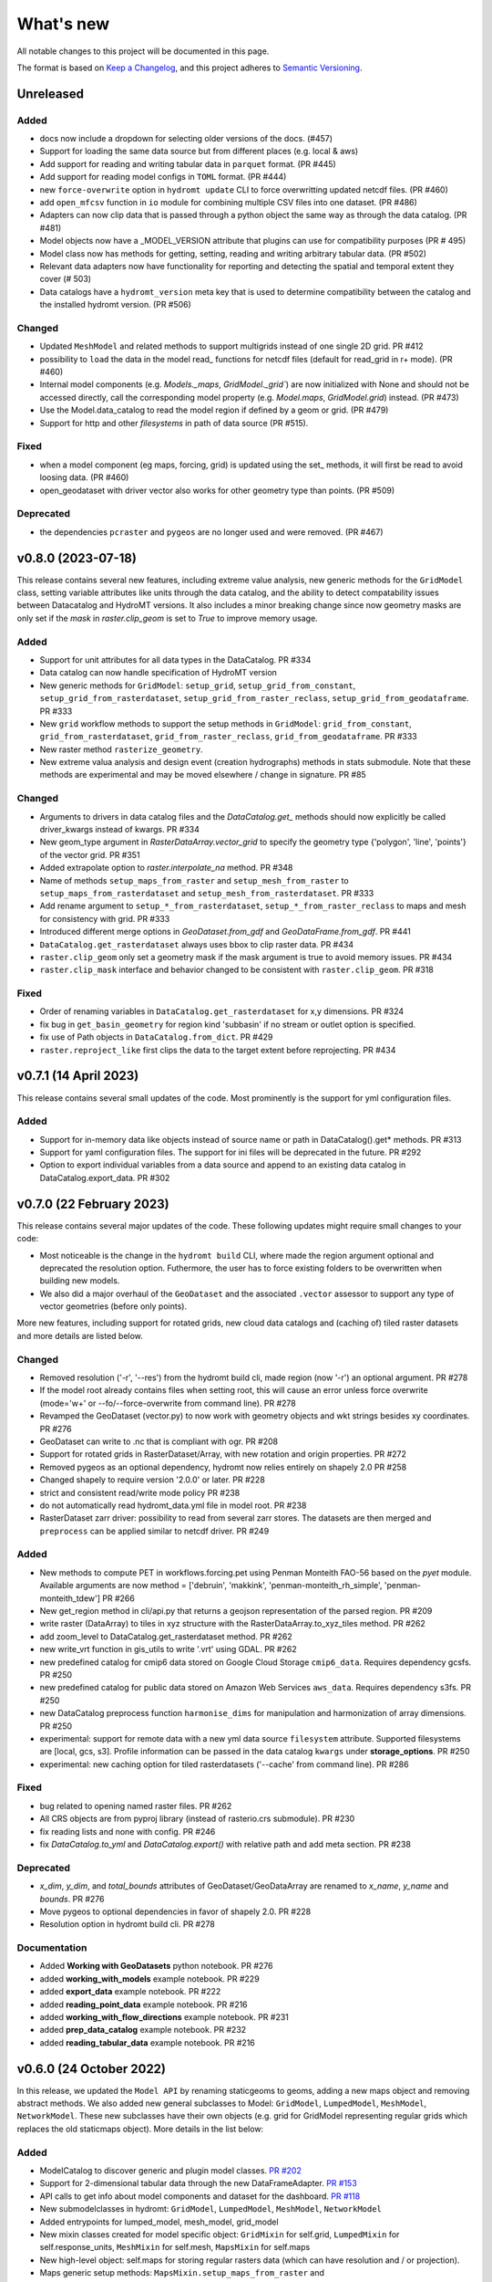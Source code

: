 ==========
What's new
==========
All notable changes to this project will be documented in this page.

The format is based on `Keep a Changelog`_, and this project adheres to
`Semantic Versioning`_.

Unreleased
==========

Added
-----
- docs now include a dropdown for selecting older versions of the docs. (#457)
- Support for loading the same data source but from different places (e.g. local & aws)
- Add support for reading and writing tabular data in ``parquet`` format. (PR #445)
- Add support for reading model configs in ``TOML`` format. (PR #444)
- new ``force-overwrite`` option in ``hydromt update`` CLI to force overwritting updated netcdf files. (PR #460)
- add ``open_mfcsv`` function in ``io`` module for combining multiple CSV files into one dataset. (PR #486)
- Adapters can now clip data that is passed through a python object the same way as through the data catalog. (PR #481)
- Model objects now have a _MODEL_VERSION attribute that plugins can use for compatibility purposes (PR # 495)
- Model class now has methods for getting, setting, reading and writing arbitrary tabular data. (PR #502)
- Relevant data adapters now have functionality for reporting and detecting the spatial and temporal extent they cover (# 503)
- Data catalogs have a ``hydromt_version`` meta key that is used to determine compatibility between the catalog and the installed hydromt version. (PR #506)

Changed
-------
- Updated ``MeshModel`` and related methods to support multigrids instead of one single 2D grid. PR #412
- possibility to ``load`` the data in the model read_ functions for netcdf files (default for read_grid in r+ mode). (PR #460)
- Internal model components (e.g. `Models._maps`, `GridModel._grid``) are now initialized with None and should not be accessed directly,
  call the corresponding model property  (e.g. `Model.maps`, `GridModel.grid`) instead. (PR #473)
- Use the Model.data_catalog to read the model region if defined by a geom or grid. (PR #479)
- Support for http and other *filesystems* in path of data source (PR #515).

Fixed
-----
- when a model component (eg maps, forcing, grid) is updated using the set_ methods, it will first be read to avoid loosing data. (PR #460)
- open_geodataset with driver vector also works for other geometry type than points. (PR #509)

Deprecated
----------
- the dependencies ``pcraster`` and ``pygeos`` are no longer used and were removed. (PR #467)


v0.8.0 (2023-07-18)
===================
This release contains several new features, including extreme value analysis, new generic methods for the ``GridModel`` class, setting variable attributes like units through the data catalog, and the ability to detect compatability issues between Datacatalog and HydroMT versions. It also includes a minor breaking change since now geometry masks are only set if the `mask` in `raster.clip_geom` is set to `True` to improve memory usage.


Added
-----
- Support for unit attributes for all data types in the DataCatalog. PR #334
- Data catalog can now handle specification of HydroMT version
- New generic methods for ``GridModel``: ``setup_grid``, ``setup_grid_from_constant``, ``setup_grid_from_rasterdataset``, ``setup_grid_from_raster_reclass``, ``setup_grid_from_geodataframe``. PR #333
- New ``grid`` workflow methods to support the setup methods in ``GridModel``: ``grid_from_constant``, ``grid_from_rasterdataset``, ``grid_from_raster_reclass``, ``grid_from_geodataframe``. PR #333
- New raster method ``rasterize_geometry``.
- New extreme valua analysis and design event (creation hydrographs) methods in stats submodule.
  Note that these methods are experimental and may be moved elsewhere / change in signature. PR #85

Changed
-------
- Arguments to drivers in data catalog files and the `DataCatalog.get_` methods should now explicitly be called driver_kwargs instead of kwargs. PR #334
- New geom_type argument in `RasterDataArray.vector_grid` to specify the geometry type {'polygon', 'line', 'points'} of the vector grid. PR #351
- Added extrapolate option to `raster.interpolate_na` method. PR #348
- Name of methods ``setup_maps_from_raster`` and ``setup_mesh_from_raster`` to ``setup_maps_from_rasterdataset`` and ``setup_mesh_from_rasterdataset``. PR #333
- Add rename argument to ``setup_*_from_rasterdataset``, ``setup_*_from_raster_reclass`` to maps and mesh for consistency with grid. PR #333
- Introduced different merge options in `GeoDataset.from_gdf` and `GeoDataFrame.from_gdf`. PR #441
- ``DataCatalog.get_rasterdataset`` always uses bbox to clip raster data. PR #434
- ``raster.clip_geom`` only set a geometry mask if the mask argument is true to avoid memory issues. PR #434
- ``raster.clip_mask`` interface and behavior changed to be consistent with ``raster.clip_geom``. PR #318

Fixed
-----
- Order of renaming variables in ``DataCatalog.get_rasterdataset`` for x,y dimensions. PR #324
- fix bug in ``get_basin_geometry`` for region kind 'subbasin' if no stream or outlet option is specified.
- fix use of Path objects in ``DataCatalog.from_dict``. PR #429
- ``raster.reproject_like`` first clips the data to the target extent before reprojecting. PR #434


v0.7.1 (14 April 2023)
======================

This release contains several small updates of the code.
Most prominently is the support for yml configuration files.

Added
-----
- Support for in-memory data like objects instead of source name or path in DataCatalog().get* methods. PR #313
- Support for yaml configuration files. The support for ini files will be deprecated in the future. PR #292
- Option to export individual variables from a data source and append to an existing data catalog in DataCatalog.export_data. PR #302


v0.7.0 (22 February 2023)
=========================

This release contains several major updates of the code. These following updates might require small changes to your code:

- Most noticeable is the change in the ``hydromt build`` CLI, where made the region argument optional and deprecated the resolution option. Futhermore, the user has to force existing folders to be overwritten when building new models.
- We also did a major overhaul of the ``GeoDataset`` and the associated ``.vector`` assessor to support any type of vector geometries (before only points).

More new features, including support for rotated grids, new cloud data catalogs and (caching of) tiled raster datasets and more details are listed below.


Changed
-------
- Removed resolution ('-r', '--res') from the hydromt build cli, made region (now '-r') an optional argument. PR #278
- If the model root already contains files when setting root, this will cause an error unless force overwrite (mode='w+' or --fo/--force-overwrite from command line). PR #278
- Revamped the GeoDataset (vector.py) to now work with geometry objects and wkt strings besides xy coordinates. PR #276
- GeoDataset can write to .nc that is compliant with ogr. PR #208
- Support for rotated grids in RasterDataset/Array, with new rotation and origin properties. PR #272
- Removed pygeos as an optional dependency, hydromt now relies entirely on shapely 2.0 PR #258
- Changed shapely to require version '2.0.0' or later. PR #228
- strict and consistent read/write mode policy PR #238
- do not automatically read hydromt_data.yml file in model root. PR #238
- RasterDataset zarr driver: possibility to read from several zarr stores. The datasets are then merged and ``preprocess`` can
  be applied similar to netcdf driver. PR #249

Added
-----
- New methods to compute PET in workflows.forcing.pet using Penman Monteith FAO-56 based on the `pyet` module. Available arguments are now method = ['debruin', 'makkink', 'penman-monteith_rh_simple', 'penman-monteith_tdew'] PR #266
- New get_region method in cli/api.py that returns a geojson representation of the parsed region. PR #209
- write raster (DataArray) to tiles in xyz structure with the RasterDataArray.to_xyz_tiles method. PR #262
- add zoom_level to DataCatalog.get_rasterdataset method. PR #262
- new write_vrt function in gis_utils to write '.vrt' using GDAL. PR #262
- new predefined catalog for cmip6 data stored on Google Cloud Storage ``cmip6_data``. Requires dependency gcsfs. PR #250
- new predefined catalog for public data stored on Amazon Web Services ``aws_data``. Requires dependency s3fs. PR #250
- new DataCatalog preprocess function ``harmonise_dims`` for manipulation and harmonization of array dimensions. PR #250
- experimental: support for remote data with a new yml data source ``filesystem`` attribute. Supported filesystems are [local, gcs, s3].
  Profile information can be passed in the data catalog ``kwargs`` under **storage_options**. PR #250
- experimental: new caching option for tiled rasterdatasets ('--cache' from command line). PR #286

Fixed
-----
- bug related to opening named raster files. PR #262
- All CRS objects are from pyproj library (instead of rasterio.crs submodule). PR #230
- fix reading lists and none with config. PR #246
- fix `DataCatalog.to_yml` and `DataCatalog.export()` with relative path and add meta section. PR #238

Deprecated
----------
- `x_dim`, `y_dim`, and `total_bounds` attributes of GeoDataset/GeoDataArray are renamed to `x_name`, `y_name` and `bounds`. PR #276
- Move pygeos to optional dependencies in favor of shapely 2.0. PR #228
- Resolution option in hydromt build cli. PR #278

Documentation
-------------
- Added **Working with GeoDatasets** python notebook. PR #276
- added **working_with_models** example notebook. PR #229
- added **export_data** example notebook. PR #222
- added **reading_point_data** example notebook. PR #216
- added **working_with_flow_directions** example notebook. PR #231
- added **prep_data_catalog** example notebook. PR #232
- added **reading_tabular_data** example notebook. PR #216


v0.6.0 (24 October 2022)
========================

In this release, we updated the ``Model API``  by renaming staticgeoms to geoms, adding a new maps object and removing abstract methods.
We also added new general subclasses to Model: ``GridModel``, ``LumpedModel``, ``MeshModel``, ``NetworkModel``.
These new subclasses have their own objects (e.g. grid for GridModel representing regular grids which replaces the old staticmaps object).
More details in the list below:

Added
-----
- ModelCatalog to discover generic and plugin model classes. `PR #202 <https://github.com/Deltares/hydromt/pull/202>`_
- Support for 2-dimensional tabular data through the new DataFrameAdapter. `PR #153 <https://github.com/Deltares/hydromt/pull/153>`_
- API calls to get info about model components and dataset for the dashboard. `PR #118 <https://github.com/Deltares/hydromt/pull/118>`_
- New submodelclasses in hydromt: ``GridModel``, ``LumpedModel``, ``MeshModel``, ``NetworkModel``
- Added entrypoints for lumped_model, mesh_model, grid_model
- New mixin classes created for model specific object: ``GridMixin`` for self.grid, ``LumpedMixin`` for self.response_units, ``MeshMixin`` for self.mesh,
  ``MapsMixin`` for self.maps
- New high-level object: self.maps for storing regular rasters data (which can have resolution and / or projection).
- Maps generic setup methods: ``MapsMixin.setup_maps_from_raster`` and ``MapsMixin.setup_maps_from_rastermapping``
- Mesh generic setup methods: ``MeshModel.setup_mesh``, ``MeshMixin.setup_maps_from_raster`` and ``MeshMixin.setup_maps_from_rastermapping``

Changed
-------
- self.staticgeoms object and methods renamed to self.geoms
- self.staticmaps object and methods renamed to self.grid and moved into GridModel and GridMixin

Fixed
-----
- Bug in backward compatibility of staticgeoms (not read automatically). `Issue #190 <https://github.com/Deltares/hydromt/issues/190>`_
- Direct import of xarray.core.resample. `Issue #189 <https://github.com/Deltares/hydromt/issues/189>`_
- Bug in dim0 attribute of raster, removed instead of set to None if no dim0 `Issue #210 <https://github.com/Deltares/hydromt/issues/210>`_

Deprecated
----------
- self.staticgeoms and self.staticmaps are deprecated.

v0.5.0 (4 August 2022)
======================

Added
-----
- New raster method for adding gdal_compliant() attributes to xarray object.
- Function ``to_datetimeindex`` in available preprocess functions for xr.open_dataset in the data adapter.
- Function ``remove_duplicates`` in available preprocess functions for xr.open_dataset in the data adapter.
- New ``DataCatalog.from_predefined_catalogs`` and ``DataCatalog.from_archive`` to support predefined data catalogs and archive
  in a generic way through the data/predefined_catalogs.yml file.
- Optional formatting for year and month variables in path of data sources.

Changed
-------
- splitted data_adapter.py into a  data_catalog and data_adapter submodule with py scripts per adapter
- Add rioxarray dependency to read raster data
- In build or update methods, the setup_config component is not forced to run first anymore but according to order of the components in the ini config (opt dict).
- In DataCatalog.get_RasterDataset & DataCatalog.get_GeoDataset methods, variables can now also be a str as well as a list of strings.
- In DataCatalog.get_RasterDataset & DataCatalog.get_GeoDataset methods, automatic renaming of single variable datasets based on the variables argument will be deprecated
- Interpolate missing values based on D4 neighbors of missing value cells only. This largely improves the performance without loosing accuracy.
  Changes have been observed when `nearest` method is used but this should not impact quality of the interpolation.
- New source_names argument to DataCatalog.to_yml

Fixed
-----
- Fixed DataAdapter.resolve_paths with unknown keys #121
- Fixed the WGS84 datum in the gis_utils.utm_crs method.
- In merge.merge the grid is now aligned with input dataset with the largest overlap if no dst_bounds & dst_res are given.
- Fixed the predicate not being passed in get_geodataframe method.
- Removed deprecated xr.ufuncs calls.

Deprecated
----------
- Automatic renaming of single var dataset if variables is provided in get_rasterdataset. Data catalog should be used instead.
- ``DataCatalog.from_artifacts``. Use ``DataCatalog.from_predefined_catalogs`` instead.

v0.4.5 (16 February 2022)
=========================

Added
-----
- New skill scores: KGE 2012, KGE non-parametric (2018), KGE non-parametric flood (2018).
- new rasterio inverse distance weighting method ("rio_idw") in raster.interpolate_na
- Add option to add placeholders in yml file to explode a single yml entry to multiple yml entries (useful for e.g. climate datasets).
- general Model.setup_region method

Changed
-------
- stats.py is now in stats/skills.py in order to include more and different type of new statistics later.
- improved flw.reproject_hydrography_like and flw.dem_adjust methods
- file handlers of loggers are replaced in Model.set_root
- log.setuplog replaces old handlers if these exist to avoid duplicates.
- setup_basemaps method no longer required for build method
- improved interbasin regions in workflows.get_basin_geometry
- drop non-serializable entries from yml file when writing data catalog to avoid it getting corrupt
- data catalog yml entries get priority over local files or folders with the same name in the data_adapter.get_* methods
  multi-file rasterdatasets are only supported through the data catalog yml file

Fixed
-----
- fix incorrect nodata values at valid cells from scipy.griddata method in raster.interpolate_na

Deprecated
----------
- workflows.basemaps methods (hydrography and topography) moved to hydromt_wflow

v0.4.4 (19 November 2021)
=========================

Added
-----
- flw.d8_from_dem to derive a flow direction raster from a DEM
- flw.reproject_hydrography_like to reproject flow direction raster data
- flw.floodplain_elevation method which returns floodplain classification and hydrologically adjusted elevation
- raster.flipud method to flip data along y-axis
- raster.area_grid to get the raster cell areas [m2]
- raster.density_grid to convert the values to [unit/m2]
- gis_utils.spread2d method (wrapping its pyflwdir equivalent) to spread values on a raster
- gis_utils.nearest and gis_utils.nearest_merge methods to merge GeoDataFrame based on proximity
- river_width to estimate a segment average river width based on a river mask raster
- river_depth to get segment average river depth estimates based bankfull discharge (requires pyflwdir v0.5.2)

Changed
-------
- bumped hydromt-artifacts version to v0.0.6
- In model API build and update functions, if any write* are called in the ini file (opt),
  the final self.write() call is skipped. This enables passing custom arguments to the write*
  functions without double writing files or customizing the order in which write* functions
  are called. If any write* function is called we assume the user manages the writing and
  a the global write method is skipped.
- default GTiff lwz compression with DataCatalog.export_data method
- rename DataAdapter.export_data to DataAdapter.to_file to avoid confusion with DataCatalog.export_data method
- allow "alias" with attributes in DataCatalog yml files / dictionaries

Fixed
-----
- DataCatalog.to_yml Path objects written as normal strings
- Bugfix in basin_mask.get_basin_geometry when using bbox or geom arguments
- Bugfix DataAdapter.__init__ setting None value in meta data
- Bugfix DataAdapter.resolve_paths with argument in root

Deprecated
----------
- flw.gaugemap is replaced by flw.gauge_map for a more consistent interface of flw.*map methods
- flw.basin_shape is redundant

v0.4.3 (3 October 2021)
=======================

Added
-----
- log hydromt_data.yml with write_data_catalog (needs to be implemented in various plugins)
- add alias option in data catalog yml files
- use mamba for github actions

Changed
-------
- generalize DataCatalog artifact kwargs to allow for multiple yml files from artifacts
- keep geom attributes with <Dataset/DataArray>.vector.to_gdf method

Fixed
-----
- Fix bug in io.open_vector and io.open_vector_from_table with WindowsPath fn
- Fix data_libs usage from [global] section of config in cli/main.py
- Bugfix sampling for rasters with 'mask' coordinate
- Bugfix logical operator in merge method

Deprecated
----------
- data_adapter.parse_data_sources method deprecated



v0.4.2 (28 July 2021)
=====================
Noticeable changes include new import of model plugins and improvements of reading methods for tile index and geodataset.

Added
-----

- Small patch for geoms/bbox regions when upscaling flow dir.
- Mask option in merge.merge method for improved open_raster_from_tindex.

Changed
-------

- New import of model plugins. Before plugins were only loaded when import MODELS or xxxModel from hydromt.models and not when importing hydromt as before.
- Dropped dask version pins
- read-only check in write_config; dropped write_results
- results objects of Model API can also contain xarray.Dataset. To split a Dataset into DataArrays use the split_dataset option of set_results.

Deprecated
----------

- Importing model plugins via "hydromt import xxxModel" or "import hydromt.xxxModel" will be deprecated. Instead use "from hydromt.models import xxxModel"
  or "from hydromt_xxx import xxxModel".

Fixed
-----

- Fix error when deriving basin mask for subbasin with multiple xy.
- Fix passing timeseries and crs for get_geodataset with vector driver

v0.4.1 (18 May 2021)
====================
Noticeable changes are a new CLI region option based on ``grid``.

Added
-----

- New REGION option of the **build** CLI methods for model region based on a ``grid``.
- Keep track of the hydroMT plugin versions in the logging and ``==models`` CLI flag.
- deltares_data and artifact_data options in DataCatalog class and Model API

Changed
-------

- Changed the **data-artifacts** version to **v0.0.4**. This includes renaming from hydrom_merit to merit_hydro.
- moved binder to seperate folder with postBuild script
- Bump Black version (formatting).

Fixed
-----

- Multiple ``==opt`` arguments from CLI are now taken into account (instead of only the first).
- Bugfix for crs without an EPSG code.
- Bugfix for Path type path in DataCatalog
- Bugfix missing rasterio in gis_utils.write_map() method
- Bugfix handling of fn_ts in DataCatalog.get_geodataset() method

Documentation
-------------

- Now **latest** and **stable** versions.
- Added **read_raster_data** notebooks to the examples.

v0.4.0 (23 April 2021)
======================
This is the first stable release of hydroMT. Noticeable changes are the addition of the ``deltares-data`` flag, improvements with basin masking functionnalities, and the creation of examples notebooks available
in the documentation and in Binder.

Added
-----

- Support the use of data stored at `Deltares`_ by introducing the ``==deltares-data`` flag to the CLI and according property to the ``DataCatalog`` and ``Model API``.
- Added ``outlet_map`` and ``stream_map`` functions in flw.py.
- Added ``mask`` function to raster.py for ``RasterDataArray`` and ``RasterDataset`` class.
- Binder environment to run examples notebooks.

Changed
-------

- Bump pyflwdir version and dependencies to dask, gdal, numba and netcdf.
- Basin mask functions have been moved from **models/region.py** to **workflows/basin_mask.py**.
- In ``flwdir_from_da`` (flw.py), the **mask** argument can now be a xr.DataArray and not just a boolean. The default behavior has been changed from True to None. This impacts previous use of the function.
- In ``get_basin_geometry`` (workflows/basin_mask.py), basins geometry data are passed via **basin_index** argument instead of **gdf_bas**. GeoDataFrameAdapter are supported as well as geopandas.GeoDataFrame.

Deprecated
----------

- The ``build-base`` CLI flag is deprecated since the ini file is now fully in control of each model compoenents to run.

Fixed
-----

- CLI method ``clip``.
- Basin delineation using basin ID (basid).
- Fixed the ``set_config`` and ``get_config`` methods of the model API in order to always try first to read available config file before editing.

Documentation
-------------

- Documentation moved to GitHub Pages.
- Notebooks examples are added in the documentation.
- Added **delineate_basin** notebooks to the examples.
- Workflows documented in the API docs.
- Update installation instructions.

Tests
-----

- Added unit tests for **workflows/basin_mask.py**.

v0.3.9 (16 April 2021)
======================
Initial open source pre-release of hydroMT.


.. _Keep a Changelog: https://keepachangelog.com/en/1.0.0/
.. _Semantic Versioning: https://semver.org/spec/v2.0.0.html
.. _Deltares: https://www.deltares.nl/en/
